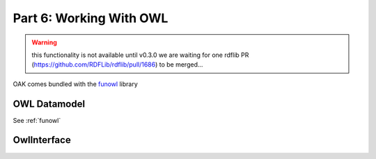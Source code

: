 Part 6: Working With OWL
=====================

.. warning ::

   this functionality is not available until v0.3.0
   we are waiting for one rdflib PR (https://github.com/RDFLib/rdflib/pull/1686) to be merged...

OAK comes bundled with the `funowl <https://github.com/hsolbrig/funowl/>`_ library


OWL Datamodel
--------------

See :ref:`funowl`

OwlInterface
------------